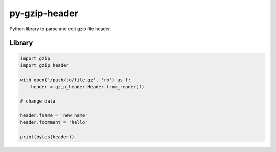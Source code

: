py-gzip-header
==============

Python library to parse and edit gzip file header.

Library
-------

.. code:: python

    import gzip
    import gzip_header

    with open('/path/to/file.gz', 'rb') as f:
        header = gzip_header.Header.from_reader(f)

    # change data

    header.fname = 'new_name'
    header.fcomment = 'hello'

    print(bytes(header))
